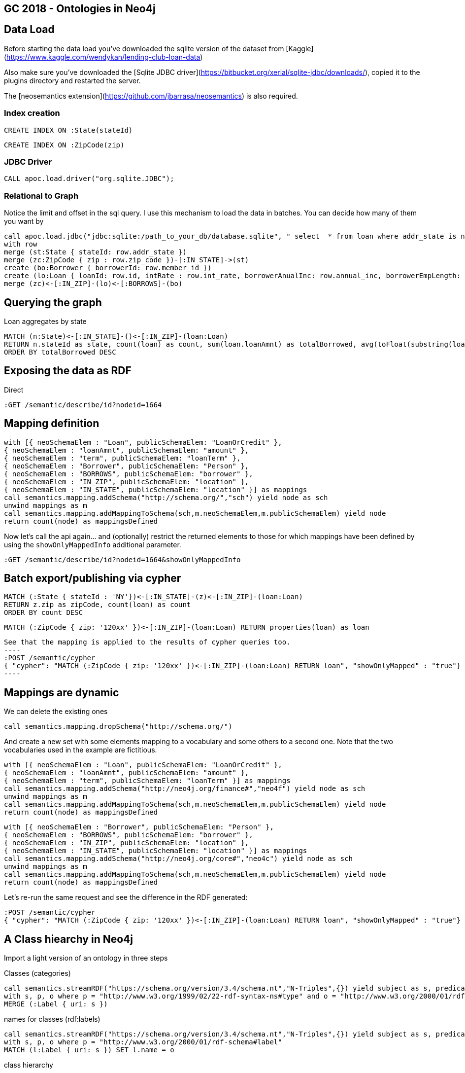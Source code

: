 == GC 2018 - Ontologies in Neo4j

== Data Load

Before starting the data load you've downloaded the sqlite version of the dataset from [Kaggle](https://www.kaggle.com/wendykan/lending-club-loan-data)

Also make sure you've downloaded the [Sqlite JDBC driver](https://bitbucket.org/xerial/sqlite-jdbc/downloads/), copied it to the plugins directory and restarted the server.

The [neosemantics extension](https://github.com/jbarrasa/neosemantics) is also required.

=== Index creation

[source,cypher]
----
CREATE INDEX ON :State(stateId)
----

[source,cypher]
----
CREATE INDEX ON :ZipCode(zip)
----

=== JDBC Driver

[source,cypher]
----
CALL apoc.load.driver("org.sqlite.JDBC");
----

=== Relational to Graph
Notice the limit and offset in the sql query. I use this mechanism to load the data in batches. You can decide how many of them you want by 
[source,cypher]
----
call apoc.load.jdbc("jdbc:sqlite:/path_to_your_db/database.sqlite", " select  * from loan where addr_state is not null and zip_code is not null limit 25000 offset 25000;") yield row
with row 
merge (st:State { stateId: row.addr_state })
merge (zc:ZipCode { zip : row.zip_code })-[:IN_STATE]->(st)
create (bo:Borrower { borrowerId: row.member_id })
create (lo:Loan { loanId: row.id, intRate : row.int_rate, borrowerAnualInc: row.annual_inc, borrowerEmpLength: row.emp_length, borrowerHomeOwn: row.home_ownership, revolUtil : row.revol_util, grade: row.grade, subGrade: row.sub_grade, term: row.term, desc: row.desc, loanStatus: row.loan_status, revolvingBal: row.revol_bal, installment: row.installment, loanAmnt: row.loan_amnt, purpose: row.purpose })
merge (zc)<-[:IN_ZIP]-(lo)<-[:BORROWS]-(bo)
----

== Querying the graph

Loan aggregates by state

[source,cypher]
----
MATCH (n:State)<-[:IN_STATE]-()<-[:IN_ZIP]-(loan:Loan) 
RETURN n.stateId as state, count(loan) as count, sum(loan.loanAmnt) as totalBorrowed, avg(toFloat(substring(loan.intRate,1,length(loan.intRate)-2))) as avgIR
ORDER BY totalBorrowed DESC
----

== Exposing the data as RDF

Direct

[source,cypher]
----
:GET /semantic/describe/id?nodeid=1664
----

== Mapping definition

[source,cypher]
----
with [{ neoSchemaElem : "Loan", publicSchemaElem: "LoanOrCredit" },
{ neoSchemaElem : "loanAmnt", publicSchemaElem: "amount" },
{ neoSchemaElem : "term", publicSchemaElem: "loanTerm" },
{ neoSchemaElem : "Borrower", publicSchemaElem: "Person" },
{ neoSchemaElem : "BORROWS", publicSchemaElem: "borrower" },
{ neoSchemaElem : "IN_ZIP", publicSchemaElem: "location" },
{ neoSchemaElem : "IN_STATE", publicSchemaElem: "location" }] as mappings
call semantics.mapping.addSchema("http://schema.org/","sch") yield node as sch
unwind mappings as m
call semantics.mapping.addMappingToSchema(sch,m.neoSchemaElem,m.publicSchemaElem) yield node 
return count(node) as mappingsDefined
----

Now let's call the api again... and (optionally) restrict the returned elements to those for which mappings have been defined by using the `showOnlyMappedInfo` additional parameter.

[source,cypher]
----
:GET /semantic/describe/id?nodeid=1664&showOnlyMappedInfo
----

== Batch export/publishing via cypher

[source,cypher]
----
MATCH (:State { stateId : 'NY'})<-[:IN_STATE]-(z)<-[:IN_ZIP]-(loan:Loan) 
RETURN z.zip as zipCode, count(loan) as count
ORDER BY count DESC
----

[source,cypher]
----
MATCH (:ZipCode { zip: '120xx' })<-[:IN_ZIP]-(loan:Loan) RETURN properties(loan) as loan
----


[source,cypher]
See that the mapping is applied to the results of cypher queries too.
----
:POST /semantic/cypher 
{ "cypher": "MATCH (:ZipCode { zip: '120xx' })<-[:IN_ZIP]-(loan:Loan) RETURN loan", "showOnlyMapped" : "true"}
----

== Mappings are dynamic

We can delete the existing ones
[source,cypher]
----
call semantics.mapping.dropSchema("http://schema.org/")
----
And create a new set with some elements mapping to a vocabulary and some others to a second one. Note that the two vocabularies used in the example are fictitious.
[source,cypher]
----
with [{ neoSchemaElem : "Loan", publicSchemaElem: "LoanOrCredit" },
{ neoSchemaElem : "loanAmnt", publicSchemaElem: "amount" },
{ neoSchemaElem : "term", publicSchemaElem: "loanTerm" }] as mappings
call semantics.mapping.addSchema("http://neo4j.org/finance#","neo4f") yield node as sch
unwind mappings as m
call semantics.mapping.addMappingToSchema(sch,m.neoSchemaElem,m.publicSchemaElem) yield node 
return count(node) as mappingsDefined
----

[source,cypher]
----
with [{ neoSchemaElem : "Borrower", publicSchemaElem: "Person" },
{ neoSchemaElem : "BORROWS", publicSchemaElem: "borrower" },
{ neoSchemaElem : "IN_ZIP", publicSchemaElem: "location" },
{ neoSchemaElem : "IN_STATE", publicSchemaElem: "location" }] as mappings
call semantics.mapping.addSchema("http://neo4j.org/core#","neo4c") yield node as sch
unwind mappings as m
call semantics.mapping.addMappingToSchema(sch,m.neoSchemaElem,m.publicSchemaElem) yield node 
return count(node) as mappingsDefined
----

Let's re-run the same request and see the difference in the RDF generated:

[source,cypher]
----
:POST /semantic/cypher
{ "cypher": "MATCH (:ZipCode { zip: '120xx' })<-[:IN_ZIP]-(loan:Loan) RETURN loan", "showOnlyMapped" : "true"}
----

== A Class hiearchy in Neo4j 

Import a light version of an ontology in three steps

Classes (categories)
[source,cypher]
----
call semantics.streamRDF("https://schema.org/version/3.4/schema.nt","N-Triples",{}) yield subject as s, predicate as p, object as o 
with s, p, o where p = "http://www.w3.org/1999/02/22-rdf-syntax-ns#type" and o = "http://www.w3.org/2000/01/rdf-schema#Class"
MERGE (:Label { uri: s })
----

names for classes (rdf:labels)
[source,cypher]
----
call semantics.streamRDF("https://schema.org/version/3.4/schema.nt","N-Triples",{}) yield subject as s, predicate as p, object as o 
with s, p, o where p = "http://www.w3.org/2000/01/rdf-schema#label" 
MATCH (l:Label { uri: s }) SET l.name = o
----

class hierarchy
[source,cypher]
----
call semantics.streamRDF("https://schema.org/version/3.4/schema.nt","N-Triples",{}) yield subject as s, predicate as p, object as o 
with s, p, o where p = "http://www.w3.org/2000/01/rdf-schema#subClassOf" 
MATCH (child:Label { uri: s }), (parent:Label { uri: o })
MERGE (child)-[:SLO]->(parent)
----

=== Explore and use the class hierarchy for inferencing

Find the relevant category by name

[source,cypher]
----
MATCH p = (l:Label { name : "LoanOrCredit"})-[:SLO]-() RETURN p
----

Link my model to the ontology

[source,cypher]
----
MATCH (ontoLoan:Label { name : "LoanOrCredit"})
MERGE (myLoan:Label { name : "Loan" })
MERGE (myLoan)-[:SLO]->(ontoLoan)
----

Infer Label based on sublabel of (SLO) statements

[source,cypher]
----
call semantics.inference.getNodesWithLabel("FinancialProduct") yield node 
RETURN node limit 10
----


